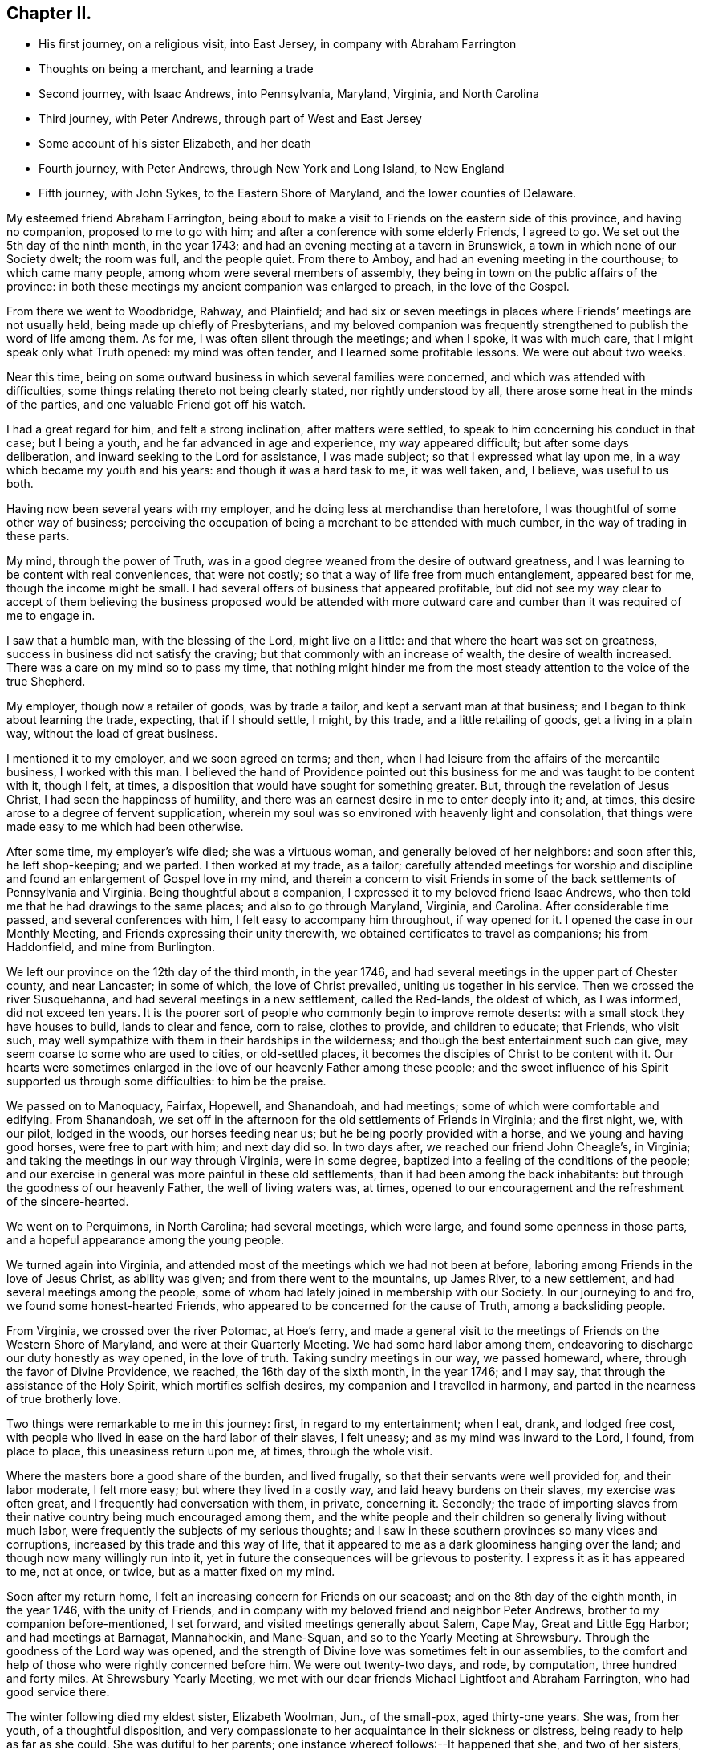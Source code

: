 == Chapter II.

[.chapter-synopsis]
* His first journey, on a religious visit, into East Jersey, in company with Abraham Farrington
* Thoughts on being a merchant, and learning a trade
* Second journey, with Isaac Andrews, into Pennsylvania, Maryland, Virginia, and North Carolina
* Third journey, with Peter Andrews, through part of West and East Jersey
* Some account of his sister Elizabeth, and her death
* Fourth journey, with Peter Andrews, through New York and Long Island, to New England
* Fifth journey, with John Sykes, to the Eastern Shore of Maryland, and the lower counties of Delaware.

My esteemed friend Abraham Farrington,
being about to make a visit to Friends on the eastern side of this province,
and having no companion, proposed to me to go with him;
and after a conference with some elderly Friends, I agreed to go.
We set out the 5th day of the ninth month, in the year 1743;
and had an evening meeting at a tavern in Brunswick,
a town in which none of our Society dwelt; the room was full, and the people quiet.
From there to Amboy, and had an evening meeting in the courthouse;
to which came many people, among whom were several members of assembly,
they being in town on the public affairs of the province:
in both these meetings my ancient companion was enlarged to preach,
in the love of the Gospel.

From there we went to Woodbridge, Rahway, and Plainfield;
and had six or seven meetings in places where Friends`' meetings are not usually held,
being made up chiefly of Presbyterians,
and my beloved companion was frequently strengthened to
publish the word of life among them.
As for me, I was often silent through the meetings; and when I spoke,
it was with much care, that I might speak only what Truth opened:
my mind was often tender, and I learned some profitable lessons.
We were out about two weeks.

Near this time, being on some outward business in which several families were concerned,
and which was attended with difficulties,
some things relating thereto not being clearly stated, nor rightly understood by all,
there arose some heat in the minds of the parties,
and one valuable Friend got off his watch.

I had a great regard for him, and felt a strong inclination, after matters were settled,
to speak to him concerning his conduct in that case; but I being a youth,
and he far advanced in age and experience, my way appeared difficult;
but after some days deliberation, and inward seeking to the Lord for assistance,
I was made subject; so that I expressed what lay upon me,
in a way which became my youth and his years: and though it was a hard task to me,
it was well taken, and, I believe, was useful to us both.

Having now been several years with my employer,
and he doing less at merchandise than heretofore,
I was thoughtful of some other way of business;
perceiving the occupation of being a merchant to be attended with much cumber,
in the way of trading in these parts.

My mind, through the power of Truth,
was in a good degree weaned from the desire of outward greatness,
and I was learning to be content with real conveniences, that were not costly;
so that a way of life free from much entanglement, appeared best for me,
though the income might be small.
I had several offers of business that appeared profitable,
but did not see my way clear to accept of them believing the
business proposed would be attended with more outward care and
cumber than it was required of me to engage in.

I saw that a humble man, with the blessing of the Lord, might live on a little:
and that where the heart was set on greatness,
success in business did not satisfy the craving;
but that commonly with an increase of wealth, the desire of wealth increased.
There was a care on my mind so to pass my time,
that nothing might hinder me from the most steady
attention to the voice of the true Shepherd.

My employer, though now a retailer of goods, was by trade a tailor,
and kept a servant man at that business; and I began to think about learning the trade,
expecting, that if I should settle, I might, by this trade,
and a little retailing of goods, get a living in a plain way,
without the load of great business.

I mentioned it to my employer, and we soon agreed on terms; and then,
when I had leisure from the affairs of the mercantile business, I worked with this man.
I believed the hand of Providence pointed out this
business for me and was taught to be content with it,
though I felt, at times, a disposition that would have sought for something greater.
But, through the revelation of Jesus Christ, I had seen the happiness of humility,
and there was an earnest desire in me to enter deeply into it; and, at times,
this desire arose to a degree of fervent supplication,
wherein my soul was so environed with heavenly light and consolation,
that things were made easy to me which had been otherwise.

After some time, my employer`'s wife died; she was a virtuous woman,
and generally beloved of her neighbors: and soon after this, he left shop-keeping;
and we parted.
I then worked at my trade, as a tailor;
carefully attended meetings for worship and discipline
and found an enlargement of Gospel love in my mind,
and therein a concern to visit Friends in some of the
back settlements of Pennsylvania and Virginia.
Being thoughtful about a companion, I expressed it to my beloved friend Isaac Andrews,
who then told me that he had drawings to the same places;
and also to go through Maryland, Virginia, and Carolina.
After considerable time passed, and several conferences with him,
I felt easy to accompany him throughout, if way opened for it.
I opened the case in our Monthly Meeting, and Friends expressing their unity therewith,
we obtained certificates to travel as companions; his from Haddonfield,
and mine from Burlington.

We left our province on the 12th day of the third month, in the year 1746,
and had several meetings in the upper part of Chester county, and near Lancaster;
in some of which, the love of Christ prevailed, uniting us together in his service.
Then we crossed the river Susquehanna, and had several meetings in a new settlement,
called the Red-lands, the oldest of which, as I was informed, did not exceed ten years.
It is the poorer sort of people who commonly begin to improve remote deserts:
with a small stock they have houses to build, lands to clear and fence, corn to raise,
clothes to provide, and children to educate; that Friends, who visit such,
may well sympathize with them in their hardships in the wilderness;
and though the best entertainment such can give,
may seem coarse to some who are used to cities, or old-settled places,
it becomes the disciples of Christ to be content with it.
Our hearts were sometimes enlarged in the love
of our heavenly Father among these people;
and the sweet influence of his Spirit supported us through some difficulties:
to him be the praise.

We passed on to Manoquacy, Fairfax, Hopewell, and Shanandoah, and had meetings;
some of which were comfortable and edifying.
From Shanandoah,
we set off in the afternoon for the old settlements of Friends in Virginia;
and the first night, we, with our pilot, lodged in the woods, our horses feeding near us;
but he being poorly provided with a horse, and we young and having good horses,
were free to part with him; and next day did so.
In two days after, we reached our friend John Cheagle`'s, in Virginia;
and taking the meetings in our way through Virginia, were in some degree,
baptized into a feeling of the conditions of the people;
and our exercise in general was more painful in these old settlements,
than it had been among the back inhabitants:
but through the goodness of our heavenly Father, the well of living waters was, at times,
opened to our encouragement and the refreshment of the sincere-hearted.

We went on to Perquimons, in North Carolina; had several meetings, which were large,
and found some openness in those parts,
and a hopeful appearance among the young people.

We turned again into Virginia,
and attended most of the meetings which we had not been at before,
laboring among Friends in the love of Jesus Christ, as ability was given;
and from there went to the mountains, up James River, to a new settlement,
and had several meetings among the people,
some of whom had lately joined in membership with our Society.
In our journeying to and fro, we found some honest-hearted Friends,
who appeared to be concerned for the cause of Truth, among a backsliding people.

From Virginia, we crossed over the river Potomac, at Hoe`'s ferry,
and made a general visit to the meetings of Friends on the Western Shore of Maryland,
and were at their Quarterly Meeting.
We had some hard labor among them,
endeavoring to discharge our duty honestly as way opened, in the love of truth.
Taking sundry meetings in our way, we passed homeward, where,
through the favor of Divine Providence, we reached, the 16th day of the sixth month,
in the year 1746; and I may say, that through the assistance of the Holy Spirit,
which mortifies selfish desires, my companion and I travelled in harmony,
and parted in the nearness of true brotherly love.

Two things were remarkable to me in this journey: first, in regard to my entertainment;
when I eat, drank, and lodged free cost,
with people who lived in ease on the hard labor of their slaves, I felt uneasy;
and as my mind was inward to the Lord, I found, from place to place,
this uneasiness return upon me, at times, through the whole visit.

Where the masters bore a good share of the burden, and lived frugally,
so that their servants were well provided for, and their labor moderate,
I felt more easy; but where they lived in a costly way,
and laid heavy burdens on their slaves, my exercise was often great,
and I frequently had conversation with them, in private, concerning it.
Secondly;
the trade of importing slaves from their native
country being much encouraged among them,
and the white people and their children so generally living without much labor,
were frequently the subjects of my serious thoughts;
and I saw in these southern provinces so many vices and corruptions,
increased by this trade and this way of life,
that it appeared to me as a dark gloominess hanging over the land;
and though now many willingly run into it,
yet in future the consequences will be grievous to posterity.
I express it as it has appeared to me, not at once, or twice,
but as a matter fixed on my mind.

Soon after my return home, I felt an increasing concern for Friends on our seacoast;
and on the 8th day of the eighth month, in the year 1746, with the unity of Friends,
and in company with my beloved friend and neighbor Peter Andrews,
brother to my companion before-mentioned, I set forward,
and visited meetings generally about Salem, Cape May, Great and Little Egg Harbor;
and had meetings at Barnagat, Mannahockin, and Mane-Squan,
and so to the Yearly Meeting at Shrewsbury.
Through the goodness of the Lord way was opened,
and the strength of Divine love was sometimes felt in our assemblies,
to the comfort and help of those who were rightly concerned before him.
We were out twenty-two days, and rode, by computation, three hundred and forty miles.
At Shrewsbury Yearly Meeting,
we met with our dear friends Michael Lightfoot and Abraham Farrington,
who had good service there.

The winter following died my eldest sister, Elizabeth Woolman, Jun., of the small-pox,
aged thirty-one years.
She was, from her youth, of a thoughtful disposition,
and very compassionate to her acquaintance in their sickness or distress,
being ready to help as far as she could.
She was dutiful to her parents; one instance whereof follows:--It happened that she,
and two of her sisters, being then near the estate of young women,
had an inclination one first-day after meeting to go on
a visit to some other young women at some distance off,
whose company, I believe, would have done them no good.
They expressed their desire to our parents; who were dissatisfied with the proposal,
and stopped them.

The same day, as my sisters and I were together,
and they talking about their disappointment,
Elizabeth expressed her contentment under it; signifying,
she believed it might be for their good.

A few years after she attained to mature age,
through the gracious visitations of God`'s love,
she was strengthened to live a self-denying exemplary life,
giving herself much to reading and meditation.
The following letter may show, in some degree, her disposition:--

[.embedded-content-document.letter]
--

[.signed-section-context-open]
Haddonfield, Eleventh Month 1st, 1743.

[.salutation]
Beloved brother, John Woolman,

In that love which desires the welfare of all men,
I write unto you.
I received yours, dated 2nd day of the tenth month last, with which I was comforted.
My spirit is bowed with thankfulness that I should be remembered, who am unworthy;
but the Lord is full of mercy,
and his goodness is extended to the meanest of his creation; therefore,
in his infinite love, he has pitied and spared and showed mercy,
that I have not been cut off nor quite lost; but, at times,
I am refreshed and comforted as with the glimpse of his presence,
which is more to the immortal part, than all which this world can afford: so,
with desires for your preservation with my own,

[.signed-section-closing]
I remain Your affectionate sister,

[.signed-section-signature]
Elizabeth Woolman, Jun.

--

The forepart of her illness she was in great sadness and dejection of mind,
of which she told one of her intimate friends, and said,
when I was a young girl I was wanton and airy,
but I thought I had thoroughly repented for it; and added,
I have of late had great satisfaction in meetings.
Though she was thus disconsolate, still she retained a hope,
which was as an anchor to her: and some time after,
the same friend came again to see her, to whom she mentioned her former expressions,
and said, it is otherwise now, for the Lord has rewarded me seven-fold;
and I am unable to express the greatness of his love manifested to me.
Her disorder appearing dangerous, and our mother being sorrowful, she took notice of it,
and said, dear mother, weep not for me; I go to my God: and many times,
with an audible voice, uttered praise to her Redeemer.

A Friend coming some miles to see her the morning before she died, asked her, how she did?
She answered, I have had a hard night, but shall not have another such, for I shall die,
and it will be well with my soul; and accordingly she died the next evening.

The following exclamations were found among her writings; written, I believe,
at four times:

[.embedded-content-document]
--

[.numbered-group]
====

[.numbered]
I+++.+++ Oh! that my head were as waters, and my eyes as a fountain of tears,
that I might weep day and night, until acquainted with my God.

[.numbered]
II. O Lord, that I may enjoy your presence; or else my time is lost,
and my life a snare to my soul.

[.numbered]
III. O Lord, that I may receive bread from your table,
and that your grace may abound in me.

[.numbered]
IV. O Lord, that I may be acquainted with your presence,
that I may be seasoned with your salt, that your grace may abound in me.

====

--

Of late I found drawings in my mind to visit Friends in New England,
and having an opportunity of joining in company with my beloved friend Peter Andrews,
we obtained certificates from our Monthly Meeting,
and set forward on the 16th day of the third month, in the year 1747,
and reached the Yearly Meeting at Long Island;
at which were our friends Samuel Nottingham from England, John Griffith, Jane Hoskins,
and Elizabeth Hudson, from Pennsylvania, and Jacob Andrews, from Chesterfield;
several of whom were favored in their public exercise; and,
through the goodness of the Lord, we had some edifying meetings.
After this, my companion and I visited Friends on Long Island; and,
through the mercies of God, were helped in the work.

Besides going to the settled meetings of Friends,
we were at a general meeting at Setawket, chiefly made up of other societies,
and had a meeting at Oyster Bay, in a dwelling-house, at which were many people:
at the first of which there was not much said by way of testimony; but it was, I believe,
a good meeting: at the latter, through the springing up of living waters,
it was a day to be thankfully remembered.
Having visited the island, we went over to the main,
taking meetings in our way to Oblong,
Nine-Partners and New Milford.--In these back settlements we met with several people,
who, through the immediate workings of the Spirit of Christ on their minds,
were drawn from the vanities of the world, to an inward acquaintance with him:
they were educated in the way of the Presbyterians.
A considerable number of the youth, members of that Society,
were used to spend their time often together in merriment,
but some of the principal young men of that company being
visited by the powerful workings of the Spirit of Christ,
and thereby led humbly to take up his cross, could no longer join in those vanities;
and as these stood steadfast to that inward convincement,
they were made a blessing to some of their former companions; so that,
through the power of Truth,
several were brought into a close exercise
concerning the eternal wellbeing of their souls.
These young people continued for a time to frequent their public worship;
and besides that, had meetings of their own;
which meetings were a while allowed by their preacher,
who sometimes met with them: but, in time,
their judgment in matters of religion disagreeing with
some of the articles of the Presbyterians,
their meetings were disapproved by that Society;
and such of them who stood firm to their duty, as it was inwardly manifested,
had many difficulties to go through.
Their meetings were in a while dropped; some of them returning to the Presbyterians,
and others, after a time, joined our religious Society.

I had conversation with some of the latter, to my help and edification;
and believe several of them are acquainted with the nature of
that worship which is performed in Spirit and in Truth.
From hence, accompanied by Amos Powel, a Friend from Long Island,
we rode through Connecticut, chiefly inhabited by Presbyterians;
who were generally civil to us, so far as I saw: and after three days riding,
we came among Friends in the colony of Rhode Island.
We visited Friends in and about Newport and Dartmouth, and generally in those parts;
and then went to Boston; and proceeded eastward as far as Dover:
then returned to Newport, and not far from there, we met our friend Thomas Gawthrop,
from England; who was then on a visit to these provinces.

From Newport we sailed to Nantucket; were there nearly a week,
and from there came over to Dartmouth: and having finished our visit in these parts,
we crossed the sound from New London to Long Island;
and taking some meetings on the island, proceeded homeward;
where we reached the 13th day of the seventh month, in the year 1747,
having rode about fifteen hundred miles, and sailed about one hundred and fifty.

In this journey, I may say in general, we were sometimes in much weakness,
and labored under discouragements; and at other times,
through the renewed manifestations of Divine love, we had seasons of refreshment,
wherein the power of Truth prevailed.

We were taught, by renewed experience, to labor for an inward stillness;
at no time to seek for words, but to live in the Spirit of Truth,
and utter that to the people which Truth opened in us.
My beloved companion and I belonged to one meeting,
came forth in the ministry near the same time, and were inwardly united in the work:
he was about thirteen years older than I, bore the heaviest burden,
and was an instrument of the greatest use.

Finding a concern to visit Friends in the lower counties on Delaware,
and on the Eastern Shore of Maryland,
and having an opportunity to join with my well-beloved ancient friend John Sykes,
we obtained certificates, and set off the 7th day of the eighth month, in the year 1748;
were at the meetings of Friends in the lower counties,
attended the Yearly Meeting at Little Creek,
and made a visit to most of the meetings on the Eastern Shore;
and so home by the way of Nottingham: were abroad about six weeks; and rode,
by computation, about five hundred and fifty miles.

Our exercise, at times, was heavy; but, through the goodness of the Lord,
we were often refreshed: and I may say, by experience,
"`He is a stronghold in the day of trouble.`"
Though our Society, in these parts, appeared to me to be in a declining condition; yet,
I believe the Lord has a people among them, who labor to serve him uprightly,
but have many difficulties to encounter.
